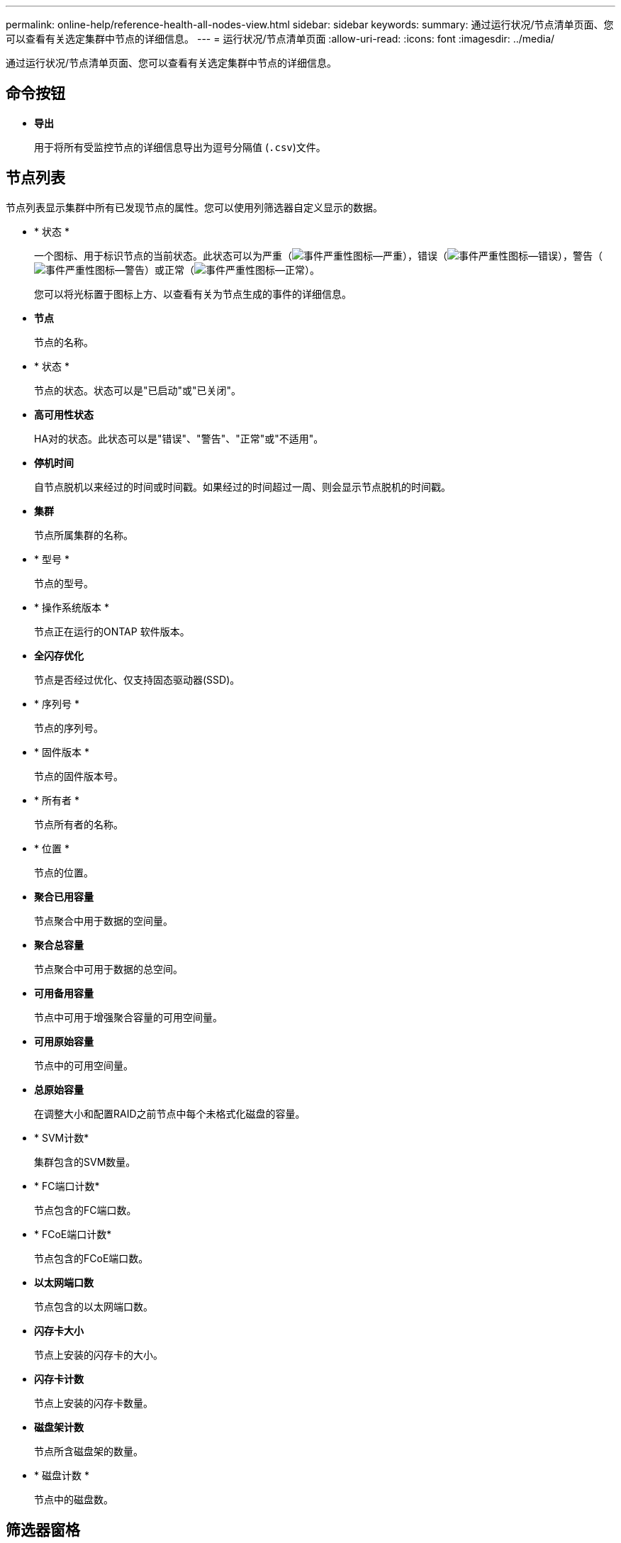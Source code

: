 ---
permalink: online-help/reference-health-all-nodes-view.html 
sidebar: sidebar 
keywords:  
summary: 通过运行状况/节点清单页面、您可以查看有关选定集群中节点的详细信息。 
---
= 运行状况/节点清单页面
:allow-uri-read: 
:icons: font
:imagesdir: ../media/


[role="lead"]
通过运行状况/节点清单页面、您可以查看有关选定集群中节点的详细信息。



== 命令按钮

* *导出*
+
用于将所有受监控节点的详细信息导出为逗号分隔值 (`.csv`)文件。





== 节点列表

节点列表显示集群中所有已发现节点的属性。您可以使用列筛选器自定义显示的数据。

* * 状态 *
+
一个图标、用于标识节点的当前状态。此状态可以为严重（image:../media/sev-critical-um60.png["事件严重性图标—严重"]），错误（image:../media/sev-error-um60.png["事件严重性图标—错误"]），警告（image:../media/sev-warning-um60.png["事件严重性图标—警告"]）或正常（image:../media/sev-normal-um60.png["事件严重性图标—正常"]）。

+
您可以将光标置于图标上方、以查看有关为节点生成的事件的详细信息。

* *节点*
+
节点的名称。

* * 状态 *
+
节点的状态。状态可以是"已启动"或"已关闭"。

* *高可用性状态*
+
HA对的状态。此状态可以是"错误"、"警告"、"正常"或"不适用"。

* *停机时间*
+
自节点脱机以来经过的时间或时间戳。如果经过的时间超过一周、则会显示节点脱机的时间戳。

* *集群*
+
节点所属集群的名称。

* * 型号 *
+
节点的型号。

* * 操作系统版本 *
+
节点正在运行的ONTAP 软件版本。

* *全闪存优化*
+
节点是否经过优化、仅支持固态驱动器(SSD)。

* * 序列号 *
+
节点的序列号。

* * 固件版本 *
+
节点的固件版本号。

* * 所有者 *
+
节点所有者的名称。

* * 位置 *
+
节点的位置。

* *聚合已用容量*
+
节点聚合中用于数据的空间量。

* *聚合总容量*
+
节点聚合中可用于数据的总空间。

* *可用备用容量*
+
节点中可用于增强聚合容量的可用空间量。

* *可用原始容量*
+
节点中的可用空间量。

* *总原始容量*
+
在调整大小和配置RAID之前节点中每个未格式化磁盘的容量。

* * SVM计数*
+
集群包含的SVM数量。

* * FC端口计数*
+
节点包含的FC端口数。

* * FCoE端口计数*
+
节点包含的FCoE端口数。

* *以太网端口数*
+
节点包含的以太网端口数。

* *闪存卡大小*
+
节点上安装的闪存卡的大小。

* *闪存卡计数*
+
节点上安装的闪存卡数量。

* *磁盘架计数*
+
节点所含磁盘架的数量。

* * 磁盘计数 *
+
节点中的磁盘数。





== 筛选器窗格

通过筛选器窗格、您可以设置筛选器、以自定义信息在节点列表中的显示方式。您可以选择与状态、状态和HA状态列相关的筛选器。

[NOTE]
====
在筛选器窗格中指定的筛选器将覆盖为节点列表中的列指定的筛选器。

====